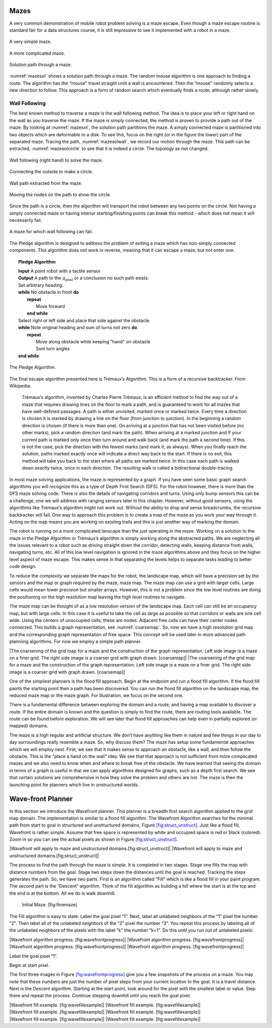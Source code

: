Mazes
-----

A very common demonstration of mobile robot problem solving is a maze
escape. Even though a maze escape routine is standard fair for a data
structures course, it is still impressive to see it implemented with a
robot in a maze.

.. _`maze0`:
.. figure:: PlanningFigures/maze0.*
   :width: 45%
   :align: center

   A very simple maze.

.. _`maze2`:
.. figure:: PlanningFigures/maze2.*
   :width: 45%
   :align: center

   A more complicated maze.

.. _`mazesol`:
.. figure:: PlanningFigures/maze_sol.*
   :width: 40%
   :align: center

   Solution path through a maze.

:numref:`mazesol` shows a solution path through a maze.
The random mouse algorithm is one approach to finding a route. The
algorithm has the “mouse” travel straight until a wall is encountered.
Then the “mouse” randomly selects a new direction to follow. This
approach is a form of random search which eventually finds a route,
although rather slowly.

Wall Following
^^^^^^^^^^^^^^

The best known method to traverse a maze is the wall following method.
The idea is to place your left or right hand on the wall as you traverse
the maze. If the maze is simply connected, the method is proven to
provide a path out of the maze. By looking at
:numref:`mazesol`, the solution path partitions the
maze. A simply connected maze is partitioned into two objects which are
deformable to a disk. To see this, focus on the right (or in the figure
the lower) part of the separated maze. Tracing the path,
:numref:`mazesolwall`, we record our motion through
the maze. This path can be extracted,
:numref:`mazesolcircle` to see that it is indeed a
circle. The topology as not changed.

.. _`mazesolwall0`:
.. figure:: PlanningFigures/maze_sol_wall.*
   :width: 40%
   :align: center

   Wall following (right hand) to solve the maze.

.. _`mazesolwall`:
.. figure:: PlanningFigures/maze_sol_wall_circle.*
   :width: 40%
   :align: center

   Connecting the outside to make a circle.

.. _`mazesolcircle1`:
.. figure:: PlanningFigures/maze_sol_wall_circle1.*
   :width: 40%
   :align: center

   Wall path extracted from the maze.

.. _`mazesolcircle2`:
.. figure:: PlanningFigures/maze_sol_wall_circle2.*
   :width: 40%
   :align: center

   Moving the nodes on the path to show the circle.


Since the path is a circle, then the algorithm will transport the robot
between any two points on the circle. Not having a simply connected maze
or having interior starting/finishing points can break this method -
which does not mean it will necessarily fail.


.. _`maze_notsimple`:
.. figure:: PlanningFigures/maze_notsimple.*
   :width: 40%
   :align: center

   A maze for which wall following can fail.

The Pledge algorithm is designed to address the problem of exiting a
maze which has non-simply connected components. This algorithm does not
work in reverse, meaning that it can escape a maze, but not enter one.



.. _`PledgeAlgorithm`:
.. topic::  Pledge Algorithm

   | **Input** A point robot with a tactile sensor
   | **Output** A path to the :math:`q_{\text{goal}}` or a conclusion no such path exists.
   | Set arbitrary heading.
   | **while** No obstacle in front **do**
   |   **repeat**
   |     Move forward
   |   **end while**
   | Select right or left side and place that side against the obstacle.
   | **while** Note original heading and sum of turns not zero **do**
   |   **repeat**
   |     Move along obstacle while keeping "hand" on obstacle
   |     Sum turn angles
   | **end while**

.. _`maze_notsimple_pledge`:
.. figure:: turtle/maze_notsimple_pledge
   :width: 50%
   :align: center

   The Pledge Algorithm.

The final escape algorithm presented here is Trémaux’s Algorithm. This
is a form of a recursive backtracker. From Wikipedia:

    Trémaux’s algorithm, invented by Charles Pierre Trémaux, is an
    efficient method to find the way out of a maze that requires drawing
    lines on the floor to mark a path, and is guaranteed to work for all
    mazes that have well-defined passages. A path is either unvisited,
    marked once or marked twice. Every time a direction is chosen it is
    marked by drawing a line on the floor (from junction to junction).
    In the beginning a random direction is chosen (if there is more than
    one). On arriving at a junction that has not been visited before (no
    other marks), pick a random direction (and mark the path). When
    arriving at a marked junction and if your current path is marked
    only once then turn around and walk back (and mark the path a second
    time). If this is not the case, pick the direction with the fewest
    marks (and mark it, as always). When you finally reach the solution,
    paths marked exactly once will indicate a direct way back to the
    start. If there is no exit, this method will take you back to the
    start where all paths are marked twice. In this case each path is
    walked down exactly twice, once in each direction. The resulting
    walk is called a bidirectional double-tracing.

In most maze solving applications, the maze is represented by a graph.
If you have seen some basic graph search algorithms you will recognize
this as a type of Depth First Search (DFS). For the robot however, there
is more than the DFS maze solving code. There is also the details of
navigating corridors and turns. Using only bump sensors this can be a
challenge, one we will address with ranging sensors later in this
chapter. However, without good sensors, using the algorithms like
Trémaux’s algorithm might not work out. Without the ability to drop and
sense breadcrumbs, the recursive backtracker will fail. One way to
approach this problem is to create a map of the maze as you work your
way through it. Acting on the map means you are working on existing
trails and this is just another way of marking the domain.

The robot is running on a more complicated lanscape than the just
operating in the maze. Working on a solution to the maze in the Pledge
Algorithm or Trémaux’s algorithm is simply working along the abstracted
paths. We are neglecting all the issues relevant to a robot such as
driving straight down the corridor, detecting walls, keeping distance
from walls, navigating turns, etc. All of this low level navigation is
ignored in the maze algorithms above and they focus on the higher level
aspect of maze escape. This makes sense in that separating the levels
helps to separate tasks leading to better code design.

To reduce the complexity we separate the maps for the robot, the
landscape map, which will have a precision set by the sensors and the
map or graph required by the maze, maze map. The maze map can use a grid
with larger cells. Large cells would mean lower precision but smaller
arrays. However, this is not a problem since the low level routines are
doing the positioning on the high resolution map leaving the high level
routines to navigate.

The maze map can be thought of as a low resolution version of the
landscape map. Each cell can still be an occupancy map, but with large
cells. In this case it is useful to take the cell as large as possible
so that corridors or walls are one cell wide. Using the centers of
unoccupied cells, these are nodes. Adjacent free cells can have their
center nodes connected. This builds a graph representation, see
:numref:`coarsemap`. So, now we have a high resolution
grid map and the corresponding graph representation of free space. This
concept will be used later in more advanced path planniing algorithms.
For now we employ a simple path planner.

.. raw:: latex

   \centering

|The coarsening of the grid map for a maze and the construction of the
graph representation. Left side image is a maze on a finer grid. The
right side image is a coarser grid with graph drawn. [coarsemap]| |The
coarsening of the grid map for a maze and the construction of the graph
representation. Left side image is a maze on a finer grid. The right
side image is a coarser grid with graph drawn. [coarsemap]|

One of the simpliest planners is the flood fill approach. Begin at the
endpoint and run a flood fill algorithm. If the flood fill paints the
starting point then a path has been discovered. You can run the flood
fill algorithm on the landscape map, the reduced maze map or the maze
graph. For illustration, we focus on the second one.

There is a fundamental difference between exploring the domain and a
route, and having a map available to discover a route. If the entire
domain is known and the question is simply to find the route, there are
routing tools available. The route can be found before exploration. We
will see later that flood fill approaches can help even in partially
explored (or mapped) domains.

The maze is a high regular and artificial structure. We don’t have
anything like them in nature and few things in our day to day
surroundings really resemble a maze. So, why discuss them? The maze has
setup some fundamental approaches which we will employ next. First, we
see that it makes sense to approach an obstacle, like a wall, and then
follow the obstacle. This is the “place a hand on the wall" idea. We see
that that approach is not sufficient from more complicated mazes and we
also need to know when and where to break free of the obstacle. We have
learned that seeing the domain in terms of a graph is useful in that we
can apply algorithms designed for graphs, such as a depth first search.
We see that certain solutions are comprehensive in how they solve the
problem and others are not. The maze is then the launching point for
planners which live in unstructured worlds.

Wave-front Planner
------------------

In this section we introduce the Wavefront planner. This planner is a
breadth first search algorithm applied to the grid map domain. The
implementation is similar to a flood fill algorithm. The Wavefront
Algorithm searches for the minimal path from start to goal in structured
and unstructured domains,
Figure \ `[fig:struct_unstruct] <#fig:struct_unstruct>`__. Just like a
flood fill, Wavefront is rather simple. Assume that free space is
represented by white and occupied space is red or black (colored). Zoom
in so you can see the actual pixels as shown in
Figure \ `[fig:struct_unstruct] <#fig:struct_unstruct>`__.

.. raw:: latex

   \centering

|Wavefront will apply to maze and unstructured
domains.[fig:struct_unstruct]| |Wavefront will apply to maze and
unstructured domains.[fig:struct_unstruct]|

The process to find the path through the maze is simple. It is completed
in two stages. Stage one fills the map with distance numbers from the
goal. Stage two steps down the distances until the goal is reached.
Tracking the steps generates the path. So, we have two parts. First is
an algorithm called “Fill” which is like a flood fill in your paint
program. The second part is the “Descent” algorithm. Think of the fill
algorithm as building a hill where the start is at the top and the end
is at the bottom. All we do is walk downhill.

.. raw:: latex

   \centering

.. figure:: path/finemaze
   :alt: Initial Maze. [fig:finemaze]

   Initial Maze. [fig:finemaze]

The Fill algorithm is easy to state. Label the goal pixel “1". Next,
label all unlabeled neighbors of the “1" pixel the number “2". Then
label all of the unlabeled neighbors of the “2" pixel the number “3".
You repeat this process by labeling all of the unlabeled neighbors of
the pixels with the label “k" the number “k+1". Do this until you run
out of unlabeled pixels.

.. raw:: latex

   \centering

| |Wavefront algorithm progress. [fig:wavefrontprogress]| |Wavefront
  algorithm progress. [fig:wavefrontprogress]|
| |Wavefront algorithm progress. [fig:wavefrontprogress]| |Wavefront
  algorithm progress. [fig:wavefrontprogress]|

Label the goal pixel “1".

Begin at start pixel.

The first three images in
Figure \ `[fig:wavefrontprogress] <#fig:wavefrontprogress>`__ give you a
few snapshots of the process on a maze. You may note that these numbers
are just the number of pixel steps from your current location to the
goal. It is a travel distance. Next is the Descent algorithm. Starting
at the start point, look around for the pixel with the smallest label or
value. Step there and repeat the process. Continue stepping downhill
until you reach the goal pixel.

.. raw:: latex

   \centering

| |Wavefront fill example. [fig:wavefillexample]| |Wavefront fill
  example. [fig:wavefillexample]|
| |Wavefront fill example. [fig:wavefillexample]| |Wavefront fill
  example. [fig:wavefillexample]|
| |Wavefront fill example. [fig:wavefillexample]| |Wavefront fill
  example. [fig:wavefillexample]|
